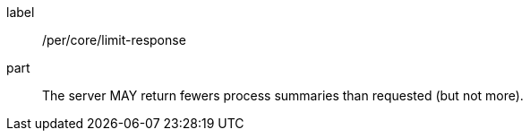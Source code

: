 [[per_core_limit-response]]
[permission]
====
[%metadata]
label:: /per/core/limit-response
part:: The server MAY return fewers process summaries than requested (but not more).
====